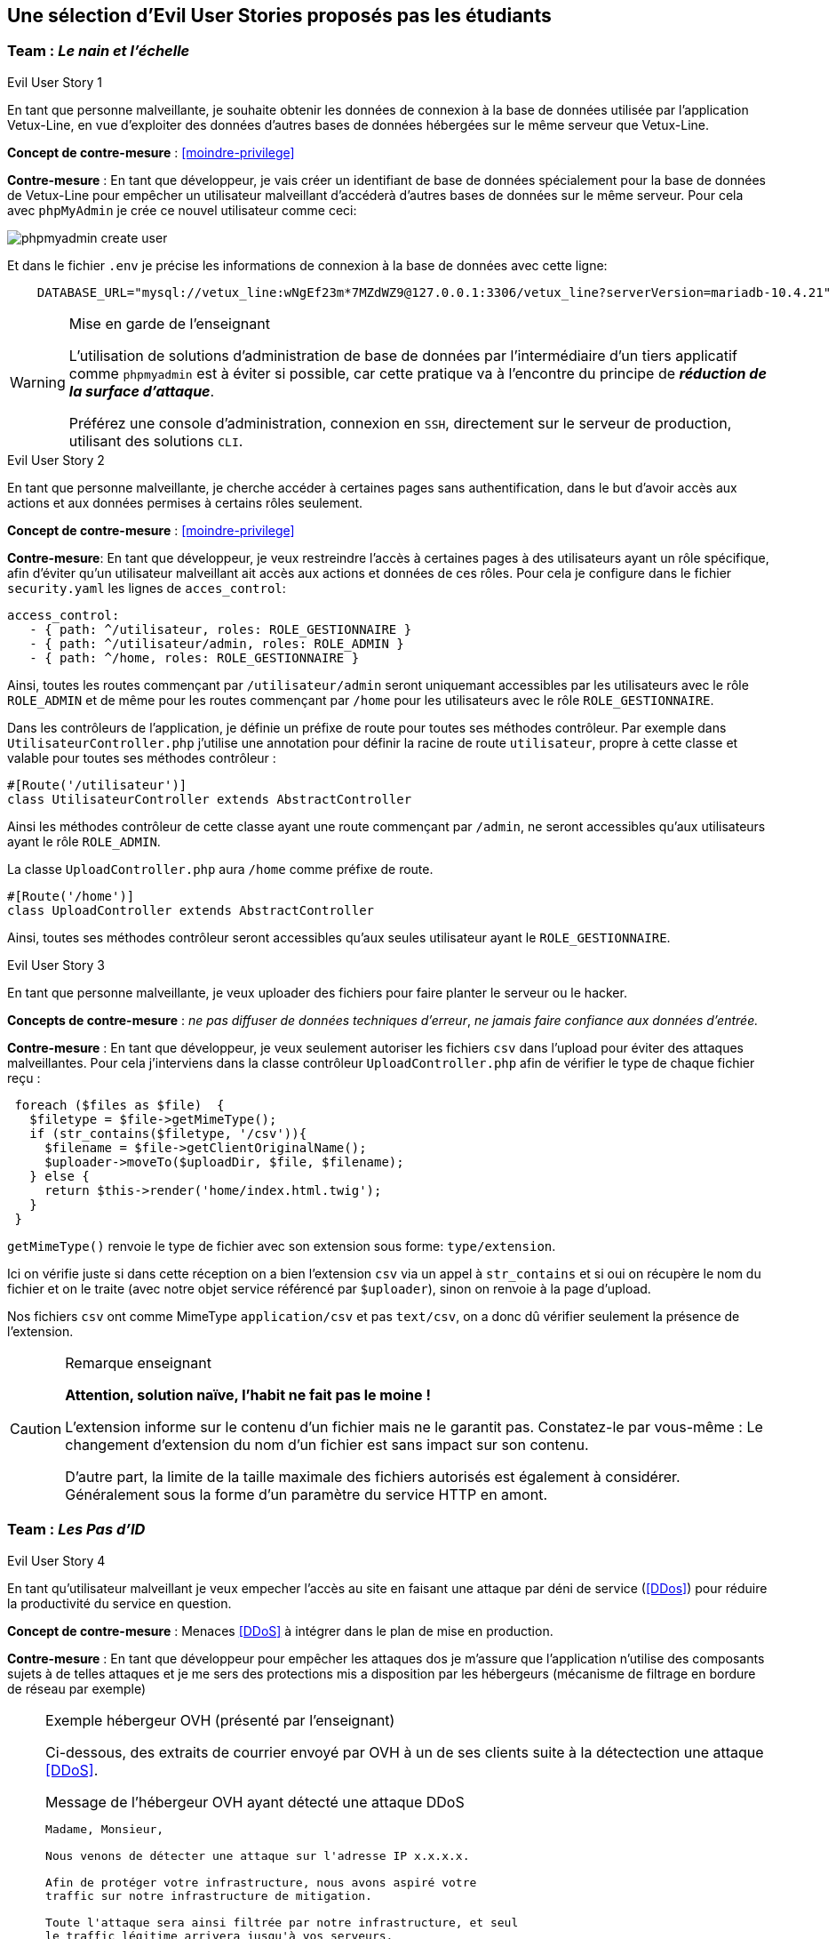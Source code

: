 :imagesdir: images

== Une sélection d'Evil User Stories proposés pas les étudiants


=== Team :  _Le nain et l'échelle_


[sidebar]
.Evil User Story 1
--
En tant que personne malveillante, je souhaite obtenir les données de connexion à la base de données utilisée par l'application Vetux-Line, en vue d'exploiter des données d'autres bases de données hébergées sur le même serveur que Vetux-Line.
--

*Concept de contre-mesure* :  <<moindre-privilege>>


*Contre-mesure* : En tant que développeur, je vais créer un identifiant de base de données spécialement pour la base de données de Vetux-Line pour empêcher un utilisateur malveillant d'accéderà d'autres bases de données sur le même serveur. 
Pour cela avec `phpMyAdmin` je crée ce nouvel utilisateur comme ceci:

image::phpmyadmin-create-user.png[]


Et dans le fichier `.env` je précise les informations de connexion à la base de données avec cette ligne:

[source, php]
----

    DATABASE_URL="mysql://vetux_line:wNgEf23m*7MZdWZ9@127.0.0.1:3306/vetux_line?serverVersion=mariadb-10.4.21"
----

.Mise en garde de l'enseignant
[WARNING]
====
L'utilisation de solutions d'administration de base de données par l'intermédiaire d'un tiers applicatif comme `phpmyadmin` est à éviter si possible, car cette pratique va à l'encontre du principe de *_réduction de la surface d'attaque_*. 

Préférez une console d'administration, connexion en `SSH`,  directement sur le serveur de production, utilisant des solutions `CLI`.
====


[sidebar]
.Evil User Story 2
--
En tant que personne malveillante, je cherche accéder à certaines pages sans authentification, dans le but d'avoir accès aux actions et aux données permises à certains rôles seulement.
--

*Concept de contre-mesure* : <<moindre-privilege>>


*Contre-mesure*: En tant que développeur, je veux restreindre l'accès à certaines pages à des utilisateurs ayant un rôle spécifique, afin d'éviter qu'un utilisateur malveillant ait accès aux actions et données de ces rôles. Pour cela je configure dans le fichier `security.yaml` les lignes de `acces_control`:

----
access_control:
   - { path: ^/utilisateur, roles: ROLE_GESTIONNAIRE }
   - { path: ^/utilisateur/admin, roles: ROLE_ADMIN }         
   - { path: ^/home, roles: ROLE_GESTIONNAIRE }
----

Ainsi, toutes les routes commençant par `/utilisateur/admin` seront uniquemant accessibles par les utilisateurs avec le rôle `ROLE_ADMIN` et de même pour les routes commençant par `/home` pour les utilisateurs avec le rôle `ROLE_GESTIONNAIRE`.


Dans les contrôleurs de l'application, je définie un préfixe de route pour toutes ses méthodes contrôleur. Par exemple dans `UtilisateurController.php` j'utilise une annotation pour définir la racine de route `utilisateur`, propre à cette classe et valable pour toutes ses méthodes contrôleur :

[source, php]
----
#[Route('/utilisateur')]
class UtilisateurController extends AbstractController
----

Ainsi les méthodes contrôleur de cette classe ayant une route commençant par `/admin`, ne seront accessibles qu'aux utilisateurs ayant le rôle `ROLE_ADMIN`.

La classe `UploadController.php` aura `/home` comme préfixe de route.

[source, php]
----
#[Route('/home')]
class UploadController extends AbstractController

----

Ainsi, toutes ses méthodes contrôleur seront accessibles qu'aux seules utilisateur ayant le `ROLE_GESTIONNAIRE`. 

[sidebar]
.Evil User Story 3
--
En tant que personne malveillante, je veux uploader des fichiers pour faire planter le serveur ou le hacker.
--

*Concepts de contre-mesure* :  _ne pas diffuser de données techniques d'erreur_, _ne jamais faire confiance aux données d'entrée._ 

*Contre-mesure* : En tant que développeur, je veux seulement autoriser les fichiers `csv` dans l'upload pour éviter des attaques malveillantes. Pour cela j'interviens dans la classe contrôleur `UploadController.php` afin de vérifier le type de chaque fichier reçu :

//// 
https://github.com/asciidocfx/AsciidocFX/issues/226 
////


[source, php, numbered]
----
 foreach ($files as $file)  {
   $filetype = $file->getMimeType();
   if (str_contains($filetype, '/csv')){
     $filename = $file->getClientOriginalName();
     $uploader->moveTo($uploadDir, $file, $filename);
   } else {
     return $this->render('home/index.html.twig');
   }
 }
----
        
`getMimeType()` renvoie le type de fichier avec son extension sous forme: `type/extension`.

Ici on vérifie juste si dans cette réception on a bien l'extension `csv` via un appel à `str_contains` et si oui on récupère le nom du fichier et on le traite (avec notre objet service référencé par `$uploader`), sinon on renvoie à la page d'upload.

Nos fichiers `csv` ont comme MimeType `application/csv` et pas `text/csv`, on a donc dû vérifier seulement la présence de l'extension.


.Remarque enseignant
[CAUTION]
====
*Attention, solution naïve, l'habit ne fait pas le moine !*

L'extension informe sur le contenu d'un fichier mais ne le garantit pas. Constatez-le par vous-même : Le changement d'extension du nom d'un fichier est sans impact sur son contenu.

D'autre part, la limite de la taille maximale des fichiers autorisés est également à considérer. Généralement sous la forme d'un paramètre du service HTTP en amont.
====



=== Team : _Les Pas d'ID_

[sidebar]
.Evil User Story 4
--
En tant qu’utilisateur malveillant je veux empecher l’accès au site en faisant une attaque par déni de service (<<DDos>>) pour réduire la productivité du service en question.
--

*Concept de contre-mesure* : Menaces <<DDoS>> à intégrer dans le plan de mise en production.


*Contre-mesure* : En tant que développeur pour empêcher les attaques dos je m'assure que l'application n'utilise des composants sujets à de telles attaques et je me sers des protections mis a disposition par les hébergeurs (mécanisme de filtrage en bordure de réseau par exemple)


.Exemple hébergeur OVH (présenté par l'enseignant)
[NOTE]
====

Ci-dessous, des extraits de courrier envoyé par OVH à un de ses clients suite à la détectection une attaque <<DDoS>>. 

.Message de l'hébergeur OVH ayant détecté une attaque DDoS
----
                                                                   
Madame, Monsieur,

Nous venons de détecter une attaque sur l'adresse IP x.x.x.x.

Afin de protéger votre infrastructure, nous avons aspiré votre
traffic sur notre infrastructure de mitigation.

Toute l'attaque sera ainsi filtrée par notre infrastructure, et seul
le traffic légitime arrivera jusqu'à vos serveurs.

A la fin de l'attaque, votre infrastructure sera immédiatement retirée de la mitigation.
----

Puis, quelque temps plus tard :
                             

.Message de l'hébergeur OVH ayant détecté la fin de l'attaque 
----
Madame, Monsieur,

Nous ne détectons actuellement plus d'attaque sur l'adresse IP x.x.x.x.

Votre infrastructure est maintenant retirée de notre mitigation. 

Pour plus d'informations sur l'infrastructure de mitigation OVH : https://www.ovh.com/fr/anti-ddos/

Cordialement,

Votre Service client OVHcloud
----

====



=== Team :  _Yannick_


[sidebar]
.Evil User Story 5
--
En tant que personne malveillante, je veux utiliser la barre d'adresse afin d'avoir accès aux différentes routes de l'application Vetux-line sans avoir besoin de me connecter.
--

*Concept de contre-mesure* : <<moindre-privilege>>

*Contre-mesure* : En tant que développeur, afin d'empêcher les personnes malveillantes qui souhaitent, à partir de la barre d'adresse, accéder aux différentes routes de l'application Vetux-Line sans être connecté.

Les méthodes contrôleur de la classe `IndexController` sont annotatiée par `@IsGranted("ROLE_ADMIN")`. Cette annotation permet de restreindre l'accès à tous les utilisateurs qui ne sont pas connecté ou qui ne possède pas le rôle `ROLE_ADMIN` aux différentes routes du controller. La personne malveillante, en essayant de se connecter à la route admin/fusion par exemple, ne va pas pouvoir y accéder, car elle sera directement redirigée sur la page de connexion.

Vidéo de démonstration : https://youtu.be/DO1L1NVX6XI


.Ramarque 
[NOTE]
--
Avec `symfony` la gestion des habilitations peut être réalisée :

* Par configuration (`security.yaml`)
* Par annotations (de niveau classe ou méthode)
* Par instructions dans le corps des méthodes

--


=== Team : _Schoolalexis_


[sidebar]
.Evil User Story 6
--
En tant que personne malveillante, je veux avoir accès aux données de connexion à la base de données afin d'exploiter les mots de passes et autres données.
--

*Concept de contre-mesure* : <<reduction-de-la-surface-d-attaque>>

*Contre-mesure* : En tant que développeur, afin d'empêcher des personnes malveillantes qui souhaitent, à partir de la base de données, se connecter aux comptes des utilisateurs et exploiter leurs mots de passe (dans le cas de l'application Vetux Line), je sécurise le fichier `.env` qui contient l'identifiant de connexion à la base de données.

Pour cela, je n'inscris pas de données sensibles dans `.env` (données de production), et je crée un fichier `.env.local` pour y placer des données en lien avec l'environnement de test (machine du dev par exemple). Je m'assure que ce fichier n'est pas pris en compte dans le logiciel de versionnage `Git`, pour ne pas être sauvegardé sur un serveur distant.

Exemple :

.gitignore
[source, git]
--
 
#  symfony/framework-bundle #
/.env.local
/.env.local.php
/.env.*.local
/config/secrets/prod/prod.decrypt.private.php
/public/bundles/
/var/
/vendor/
#  symfony/framework-bundle #
--

Dans `.env` j'inscris :

[source]
--
DATABASE_URL="mysql://<user>:<password>@127.0.0.1:3306/<database>?serverVersion=<version>"
--

À charge de la personne responsable de la mise en production de renseigner les données de connexion à la base de données dans le fichier de configuration `.env`.


.Remarque enseignant
[NOTE]
--

Une autre solution consiste à chiffrer les variables d'environnement.
[quote, https://symfony.com/doc/current/configuration.html#configuration-based-on-environment-variables, Symfony]
____
Instead of defining a real environment variable or adding it to a .env file, if the value of a variable is sensitive (e.g. an API key or a database password), you can encrypt the value using the secrets management system.
____

https://symfony.com/doc/current/configuration/secrets.html
--


=== Team : _Les Alternants_

[sidebar]
.Evil User Story 7
--
En tant que personne malveillante j’ai découvert que Vetux-Line utilise une ancienne version de Symfony qui n'est pas à jour. Je vais donc me documenter sur les failles de cette ancienne version, en vue de les exploiter.
--
*Concept de contre-mesure* : <<maintien-en-conditions-de-securite>>

*Contre-mesure* : En tant que développeur je surveille les mises à jour de Symfony, particulièrement en terme de sécurité (site `https://symfony.com/`), ainsi que les autres composants tiers utilisés par mon projet.  Exemple de commandes :

[source, bash]
----
symfony self:update
----

puis

[source, bash]
----
composer update
----


Je réalise cette commande supplémentaire pour vérifier qu’il n’y a pas d’autres failles de sécurité en exécutant cette commande :

[source, bash]
----
symfony security:check
----

Pour vérifier que les composants dont dépend l'application n’ont pas de failles détectées à ce jour. Si nécessaire je mets à jour la version des composants en prenant soin de bien consulter les recommandations de mises à niveau et de tester l'application (tests de non régression)


[sidebar]
.Evil User Story 8
--
En tant que personne malveillante si j'arrive à extraire les données des utilisateurs de l'application, je compte utiliser leur identité et leur mot de passe pour accèder à d'autres applications. 
--

*Concept de contre-mesure* : <<reduction-de-la-surface-d-attaque>>

*Justification*: En effet, plusieurs études (https://www.cyclonis.com/fr/rapport-83-pour-cent-utilisateurs-interroges-utilisent-meme-mot-de-passe-plusieurs-sites/ ou https://www.zdnet.fr/actualites/mot-de-passe-1-personne-sur-7-n-en-utilise-qu-un-seul-partout-39829024.htm et bien d’autres..) démontrent que les personnes utilisent souvent le même mot de passe un peu partout.
 

*Contre-mesure* : En tant que développeur, si jamais une grosse fuite de données arriverait à se produire, j’ai sécurisé la base de données en chiffrant tous les mots de passe pour éviter de réutiliser les mots de passe des utilisateurs.

J’ai donc haché le mot de passe des utilisateurs par l'intermédiaire du module de sécurité de Symfony, en particulier :

[source, php]
----
use
Symfony\Component\PasswordHasher\Hasher\UserPasswordHasherInterface;

[...]

----



=== Team : _Tournesol_


[sidebar]
.Evil User Story 9
--
En tant que utilisateur malveillant si j'arrive à accèder à des données d'autres utilisatueurs de même privilège, je peux alors aspirer leurs données en vue d'exploitations illégales, ou pire, endommager les données pour discréditer le service.  
--

*Concepts de contre-mesure* : <<defense-en-profondeur>>, <<zero-trust>>, <<moindre-privilege>>


*Exemple connu Optical Center avril 2019* (utilisateur sans privilège !) : 
_Une délégation de la CNIL a effectué des vérifications en ligne qui ont permis de constater qu'il était possible d’accéder librement, à partir des « URL » qui lui avaient été transmises, à des factures contenant les données à caractère personnel suivantes: le nom, le prénom, l’adresse postale, la correction ophtalmologique et, pour certaines d'entre elles, la date de naissance des clients ainsi que leur numéro d'inscription au répertoire national d’identification des personnes physiques (NIR). La délégation a également constaté qu'il était possible, depuis le domaine « optical-center.fr » et sans authentification préalable dans l'espace client, d'exporter au format « CSV », un échantillon de 2085 fichiers correspondant, après suppression des doublons, aux données de 1207 clients et faisant notamment apparaître 158 NIR._ La société Optical Center a eu une amende de 250 000 euros (source : https://www.cnil.fr/sites/default/files/atoms/files/decision-n-422575.pdf)


*Contre-mesure* : En tant que développeur, je m'assure que les utilisateurs de même privilège n'accèdent pas aux fonctionnalités leur permettant d'agir sur les données personnelles d'autes utilisateurs de même privilège.


.Exemple de trou de sécurité
[source, php]
----
 /**
  * @Security("is_granted('ROLE_ADMIN') or is_granted('ROLE_GESTIONNAIRE')")
  * 
  * @Route("/{id}/edit", name="utilisateur_edit", methods={"GET","POST"})
  */
  public function edit(Request $request, Utilisateur $utilisateur, 
                       UserPasswordHasherInterface $passwordHasher): Response
  {
   
   // code sous garde de sécurité qui manque de "robustesse"

   [...]
    
  }    
----

Une solution consiste à affiner, dans le corps de la méthode, l'habilitation de l'utilisateur à solliciter ce service. 

.Exemple d'une correction possible
[source, php]
----
 /**
  * @Security("is_granted('ROLE_ADMIN') or is_granted('ROLE_GESTIONNAIRE')")
  * 
  * @Route("/{id}/edit", name="utilisateur_edit", methods={"GET","POST"})
  */
  public function edit(Request $request, Utilisateur $utilisateur, 
                       UserPasswordHasherInterface $passwordHasher, 
                       LoggerInterface $logger): Response
  {
    $isAdmin = $this->isGranted('ROLE_ADMIN');<1>
    if (($this->getUser()->getUserIdentifier() !== $utilisateur->getUserIdentifier())
      && !$isAdmin)  { <2>
      // un utilisateur ne peut pas modifier/consulter les données
      // d'un autre, sauf s'il est ADMIN
      $logger->info('This user '. $this->getUser()->getUserIdentifier()   <3>
        . ' hack attempt edit user id : ' . $utilisateur->->getUserIdentifier());
      $this->addFlash("message", "Vous ne pouvez pas modifier cet utilisateur"); <4>
      return $this->redirectToRoute('membre'); <5>
    }
    [...]
----

<1> Vérifier si l'utilisateur courant est un administrateur
<2> Seuls l'utilisateur concerné ou les administrateurs sont elligibles ici
<3> journalise cette action non autorisée (TODO vérifier sa temporalisation)
<4> Est-il opportun de présenter un message à cet utilisateur ?
<5> Retourne un ordre de redirection, car cette requête n'a pas lieu d'être.

.Journalisation
[TIP]
--
On remarquera l'instruction de journalisation (_logger_) de l'action malveillante. 

Très utile pour analyser des attaques silencieuses.

La généralisation de journalisation de toutes actions illégales est à envisager (<<zero-trust>>)

--



